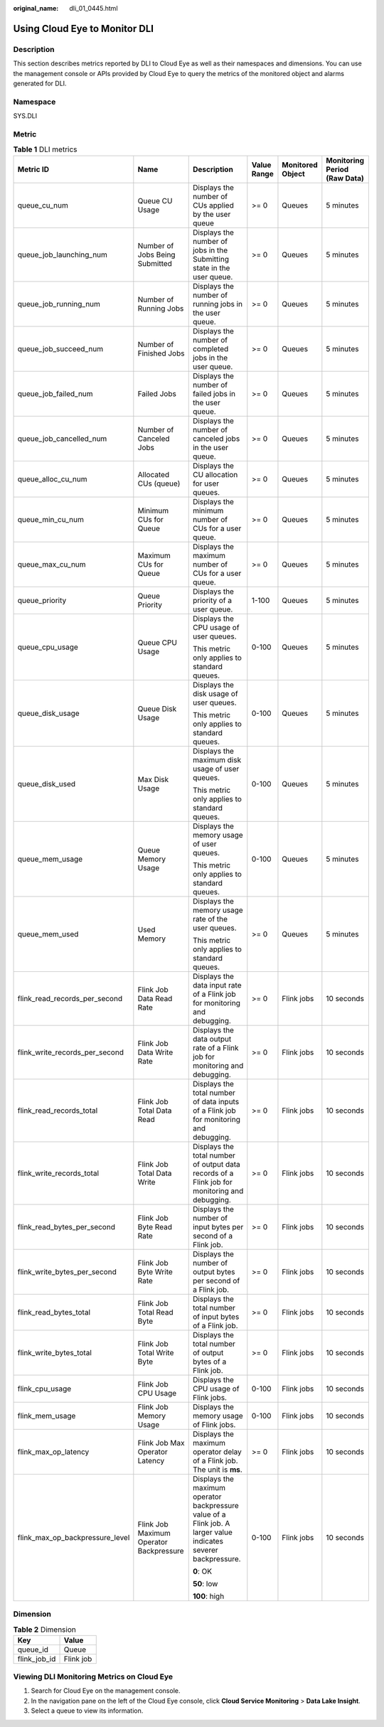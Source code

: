 :original_name: dli_01_0445.html

.. _dli_01_0445:

Using Cloud Eye to Monitor DLI
==============================

Description
-----------

This section describes metrics reported by DLI to Cloud Eye as well as their namespaces and dimensions. You can use the management console or APIs provided by Cloud Eye to query the metrics of the monitored object and alarms generated for DLI.

Namespace
---------

SYS.DLI

Metric
------

.. table:: **Table 1** DLI metrics

   +---------------------------------+-----------------------------------------+-----------------------------------------------------------------------------------------------------------------+-------------+------------------+------------------------------+
   | Metric ID                       | Name                                    | Description                                                                                                     | Value Range | Monitored Object | Monitoring Period (Raw Data) |
   +=================================+=========================================+=================================================================================================================+=============+==================+==============================+
   | queue_cu_num                    | Queue CU Usage                          | Displays the number of CUs applied by the user queue                                                            | >= 0        | Queues           | 5 minutes                    |
   +---------------------------------+-----------------------------------------+-----------------------------------------------------------------------------------------------------------------+-------------+------------------+------------------------------+
   | queue_job_launching_num         | Number of Jobs Being Submitted          | Displays the number of jobs in the Submitting state in the user queue.                                          | >= 0        | Queues           | 5 minutes                    |
   +---------------------------------+-----------------------------------------+-----------------------------------------------------------------------------------------------------------------+-------------+------------------+------------------------------+
   | queue_job_running_num           | Number of Running Jobs                  | Displays the number of running jobs in the user queue.                                                          | >= 0        | Queues           | 5 minutes                    |
   +---------------------------------+-----------------------------------------+-----------------------------------------------------------------------------------------------------------------+-------------+------------------+------------------------------+
   | queue_job_succeed_num           | Number of Finished Jobs                 | Displays the number of completed jobs in the user queue.                                                        | >= 0        | Queues           | 5 minutes                    |
   +---------------------------------+-----------------------------------------+-----------------------------------------------------------------------------------------------------------------+-------------+------------------+------------------------------+
   | queue_job_failed_num            | Failed Jobs                             | Displays the number of failed jobs in the user queue.                                                           | >= 0        | Queues           | 5 minutes                    |
   +---------------------------------+-----------------------------------------+-----------------------------------------------------------------------------------------------------------------+-------------+------------------+------------------------------+
   | queue_job_cancelled_num         | Number of Canceled Jobs                 | Displays the number of canceled jobs in the user queue.                                                         | >= 0        | Queues           | 5 minutes                    |
   +---------------------------------+-----------------------------------------+-----------------------------------------------------------------------------------------------------------------+-------------+------------------+------------------------------+
   | queue_alloc_cu_num              | Allocated CUs (queue)                   | Displays the CU allocation for user queues.                                                                     | >= 0        | Queues           | 5 minutes                    |
   +---------------------------------+-----------------------------------------+-----------------------------------------------------------------------------------------------------------------+-------------+------------------+------------------------------+
   | queue_min_cu_num                | Minimum CUs for Queue                   | Displays the minimum number of CUs for a user queue.                                                            | >= 0        | Queues           | 5 minutes                    |
   +---------------------------------+-----------------------------------------+-----------------------------------------------------------------------------------------------------------------+-------------+------------------+------------------------------+
   | queue_max_cu_num                | Maximum CUs for Queue                   | Displays the maximum number of CUs for a user queue.                                                            | >= 0        | Queues           | 5 minutes                    |
   +---------------------------------+-----------------------------------------+-----------------------------------------------------------------------------------------------------------------+-------------+------------------+------------------------------+
   | queue_priority                  | Queue Priority                          | Displays the priority of a user queue.                                                                          | 1-100       | Queues           | 5 minutes                    |
   +---------------------------------+-----------------------------------------+-----------------------------------------------------------------------------------------------------------------+-------------+------------------+------------------------------+
   | queue_cpu_usage                 | Queue CPU Usage                         | Displays the CPU usage of user queues.                                                                          | 0-100       | Queues           | 5 minutes                    |
   |                                 |                                         |                                                                                                                 |             |                  |                              |
   |                                 |                                         | This metric only applies to standard queues.                                                                    |             |                  |                              |
   +---------------------------------+-----------------------------------------+-----------------------------------------------------------------------------------------------------------------+-------------+------------------+------------------------------+
   | queue_disk_usage                | Queue Disk Usage                        | Displays the disk usage of user queues.                                                                         | 0-100       | Queues           | 5 minutes                    |
   |                                 |                                         |                                                                                                                 |             |                  |                              |
   |                                 |                                         | This metric only applies to standard queues.                                                                    |             |                  |                              |
   +---------------------------------+-----------------------------------------+-----------------------------------------------------------------------------------------------------------------+-------------+------------------+------------------------------+
   | queue_disk_used                 | Max Disk Usage                          | Displays the maximum disk usage of user queues.                                                                 | 0-100       | Queues           | 5 minutes                    |
   |                                 |                                         |                                                                                                                 |             |                  |                              |
   |                                 |                                         | This metric only applies to standard queues.                                                                    |             |                  |                              |
   +---------------------------------+-----------------------------------------+-----------------------------------------------------------------------------------------------------------------+-------------+------------------+------------------------------+
   | queue_mem_usage                 | Queue Memory Usage                      | Displays the memory usage of user queues.                                                                       | 0-100       | Queues           | 5 minutes                    |
   |                                 |                                         |                                                                                                                 |             |                  |                              |
   |                                 |                                         | This metric only applies to standard queues.                                                                    |             |                  |                              |
   +---------------------------------+-----------------------------------------+-----------------------------------------------------------------------------------------------------------------+-------------+------------------+------------------------------+
   | queue_mem_used                  | Used Memory                             | Displays the memory usage rate of the user queues.                                                              | >= 0        | Queues           | 5 minutes                    |
   |                                 |                                         |                                                                                                                 |             |                  |                              |
   |                                 |                                         | This metric only applies to standard queues.                                                                    |             |                  |                              |
   +---------------------------------+-----------------------------------------+-----------------------------------------------------------------------------------------------------------------+-------------+------------------+------------------------------+
   | flink_read_records_per_second   | Flink Job Data Read Rate                | Displays the data input rate of a Flink job for monitoring and debugging.                                       | >= 0        | Flink jobs       | 10 seconds                   |
   +---------------------------------+-----------------------------------------+-----------------------------------------------------------------------------------------------------------------+-------------+------------------+------------------------------+
   | flink_write_records_per_second  | Flink Job Data Write Rate               | Displays the data output rate of a Flink job for monitoring and debugging.                                      | >= 0        | Flink jobs       | 10 seconds                   |
   +---------------------------------+-----------------------------------------+-----------------------------------------------------------------------------------------------------------------+-------------+------------------+------------------------------+
   | flink_read_records_total        | Flink Job Total Data Read               | Displays the total number of data inputs of a Flink job for monitoring and debugging.                           | >= 0        | Flink jobs       | 10 seconds                   |
   +---------------------------------+-----------------------------------------+-----------------------------------------------------------------------------------------------------------------+-------------+------------------+------------------------------+
   | flink_write_records_total       | Flink Job Total Data Write              | Displays the total number of output data records of a Flink job for monitoring and debugging.                   | >= 0        | Flink jobs       | 10 seconds                   |
   +---------------------------------+-----------------------------------------+-----------------------------------------------------------------------------------------------------------------+-------------+------------------+------------------------------+
   | flink_read_bytes_per_second     | Flink Job Byte Read Rate                | Displays the number of input bytes per second of a Flink job.                                                   | >= 0        | Flink jobs       | 10 seconds                   |
   +---------------------------------+-----------------------------------------+-----------------------------------------------------------------------------------------------------------------+-------------+------------------+------------------------------+
   | flink_write_bytes_per_second    | Flink Job Byte Write Rate               | Displays the number of output bytes per second of a Flink job.                                                  | >= 0        | Flink jobs       | 10 seconds                   |
   +---------------------------------+-----------------------------------------+-----------------------------------------------------------------------------------------------------------------+-------------+------------------+------------------------------+
   | flink_read_bytes_total          | Flink Job Total Read Byte               | Displays the total number of input bytes of a Flink job.                                                        | >= 0        | Flink jobs       | 10 seconds                   |
   +---------------------------------+-----------------------------------------+-----------------------------------------------------------------------------------------------------------------+-------------+------------------+------------------------------+
   | flink_write_bytes_total         | Flink Job Total Write Byte              | Displays the total number of output bytes of a Flink job.                                                       | >= 0        | Flink jobs       | 10 seconds                   |
   +---------------------------------+-----------------------------------------+-----------------------------------------------------------------------------------------------------------------+-------------+------------------+------------------------------+
   | flink_cpu_usage                 | Flink Job CPU Usage                     | Displays the CPU usage of Flink jobs.                                                                           | 0-100       | Flink jobs       | 10 seconds                   |
   +---------------------------------+-----------------------------------------+-----------------------------------------------------------------------------------------------------------------+-------------+------------------+------------------------------+
   | flink_mem_usage                 | Flink Job Memory Usage                  | Displays the memory usage of Flink jobs.                                                                        | 0-100       | Flink jobs       | 10 seconds                   |
   +---------------------------------+-----------------------------------------+-----------------------------------------------------------------------------------------------------------------+-------------+------------------+------------------------------+
   | flink_max_op_latency            | Flink Job Max Operator Latency          | Displays the maximum operator delay of a Flink job. The unit is **ms**.                                         | >= 0        | Flink jobs       | 10 seconds                   |
   +---------------------------------+-----------------------------------------+-----------------------------------------------------------------------------------------------------------------+-------------+------------------+------------------------------+
   | flink_max_op_backpressure_level | Flink Job Maximum Operator Backpressure | Displays the maximum operator backpressure value of a Flink job. A larger value indicates severer backpressure. | 0-100       | Flink jobs       | 10 seconds                   |
   |                                 |                                         |                                                                                                                 |             |                  |                              |
   |                                 |                                         | **0**: OK                                                                                                       |             |                  |                              |
   |                                 |                                         |                                                                                                                 |             |                  |                              |
   |                                 |                                         | **50**: low                                                                                                     |             |                  |                              |
   |                                 |                                         |                                                                                                                 |             |                  |                              |
   |                                 |                                         | **100**: high                                                                                                   |             |                  |                              |
   +---------------------------------+-----------------------------------------+-----------------------------------------------------------------------------------------------------------------+-------------+------------------+------------------------------+

Dimension
---------

.. table:: **Table 2** Dimension

   ============ =========
   Key          Value
   ============ =========
   queue_id     Queue
   flink_job_id Flink job
   ============ =========

Viewing DLI Monitoring Metrics on Cloud Eye
-------------------------------------------

#. Search for Cloud Eye on the management console.
#. In the navigation pane on the left of the Cloud Eye console, click **Cloud Service Monitoring** > **Data Lake Insight**.
#. Select a queue to view its information.
